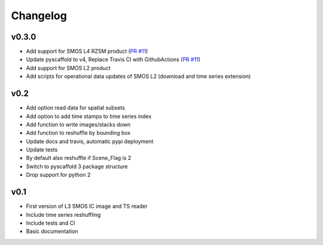 =========
Changelog
=========

v0.3.0
======
- Add support for SMOS L4 RZSM product (`PR #11 <https://github.com/TUW-GEO/smos/pull/11>`_)
- Update pyscaffold to v4, Replace Travis CI with GithubActions (`PR #11 <https://github.com/TUW-GEO/smos/pull/11>`_)
- Add support for SMOS L2 product
- Add scripts for operational data updates of SMOS L2 (download and time series extension)

v0.2
====

- Add option read data for spatial subsets
- Add option to add time stamps to time series index
- Add function to write images/stacks down
- Add function to reshuffle by bounding box
- Update docs and travis, automatic pypi deployment
- Update tests
- By default also reshuffle if Scene_Flag is 2
- Switch to pyscaffold 3 package structure
- Drop support for python 2

v0.1
====

- First version of L3 SMOS IC image and TS reader
- Include time series reshuffling
- Include tests and CI
- Basic documentation
